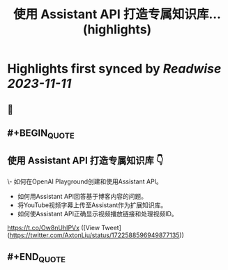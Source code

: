 :PROPERTIES:
:title: 使用 Assistant API 打造专属知识库... (highlights)
:END:

:PROPERTIES:
:author: [[AxtonLiu on Twitter]]
:full-title: "使用 Assistant API 打造专属知识库..."
:category: [[tweets]]
:url: https://twitter.com/AxtonLiu/status/1722588596949877135
:END:

* Highlights first synced by [[Readwise]] [[2023-11-11]]
** 📌
** #+BEGIN_QUOTE
** 使用 Assistant API 打造专属知识库 👇
\- 如何在OpenAI Playground创建和使用Assistant API。 
- 如何用Assistant API回答基于博客内容的问题。 
- 将YouTube视频字幕上传至Assistant作为扩展知识库。 
- 如何使Assistant API正确显示视频播放链接和处理视频ID。

https://t.co/Ow8nUhIPVx  ([View Tweet](https://twitter.com/AxtonLiu/status/1722588596949877135))
** #+END_QUOTE